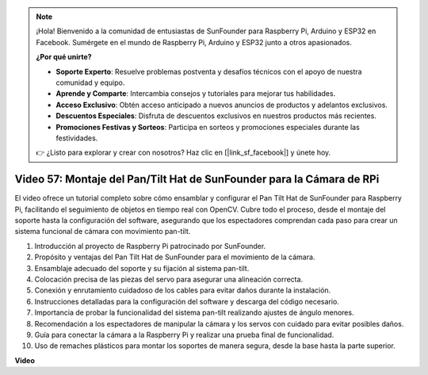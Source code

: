 .. note::

    ¡Hola! Bienvenido a la comunidad de entusiastas de SunFounder para Raspberry Pi, Arduino y ESP32 en Facebook. Sumérgete en el mundo de Raspberry Pi, Arduino y ESP32 junto a otros apasionados.

    **¿Por qué unirte?**

    - **Soporte Experto**: Resuelve problemas postventa y desafíos técnicos con el apoyo de nuestra comunidad y equipo.
    - **Aprende y Comparte**: Intercambia consejos y tutoriales para mejorar tus habilidades.
    - **Acceso Exclusivo**: Obtén acceso anticipado a nuevos anuncios de productos y adelantos exclusivos.
    - **Descuentos Especiales**: Disfruta de descuentos exclusivos en nuestros productos más recientes.
    - **Promociones Festivas y Sorteos**: Participa en sorteos y promociones especiales durante las festividades.

    👉 ¿Listo para explorar y crear con nosotros? Haz clic en [|link_sf_facebook|] y únete hoy.


Video 57: Montaje del Pan/Tilt Hat de SunFounder para la Cámara de RPi
=======================================================================================

El video ofrece un tutorial completo sobre cómo ensamblar y configurar 
el Pan Tilt Hat de SunFounder para Raspberry Pi, facilitando el seguimiento 
de objetos en tiempo real con OpenCV. Cubre todo el proceso, desde el montaje 
del soporte hasta la configuración del software, asegurando que los espectadores comprendan cada paso para crear un sistema funcional de cámara con movimiento pan-tilt.

1. Introducción al proyecto de Raspberry Pi patrocinado por SunFounder.
2. Propósito y ventajas del Pan Tilt Hat de SunFounder para el movimiento de la cámara.
3. Ensamblaje adecuado del soporte y su fijación al sistema pan-tilt.
4. Colocación precisa de las piezas del servo para asegurar una alineación correcta.
5. Conexión y enrutamiento cuidadoso de los cables para evitar daños durante la instalación.
6. Instrucciones detalladas para la configuración del software y descarga del código necesario.
7. Importancia de probar la funcionalidad del sistema pan-tilt realizando ajustes de ángulo menores.
8. Recomendación a los espectadores de manipular la cámara y los servos con cuidado para evitar posibles daños.
9. Guía para conectar la cámara a la Raspberry Pi y realizar una prueba final de funcionalidad.
10. Uso de remaches plásticos para montar los soportes de manera segura, desde la base hasta la parte superior.

**Video**

.. raw:: html

    <iframe width="700" height="500" src="https://www.youtube.com/embed/ipbpr35p7I0?si=njC4PwKW6YxaY2kE" title="YouTube video player" frameborder="0" allow="accelerometer; autoplay; clipboard-write; encrypted-media; gyroscope; picture-in-picture; web-share" allowfullscreen></iframe>